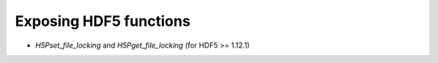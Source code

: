 Exposing HDF5 functions
-----------------------

* `H5Pset_file_locking` and `H5Pget_file_locking` (for HDF5 >= 1.12.1)
